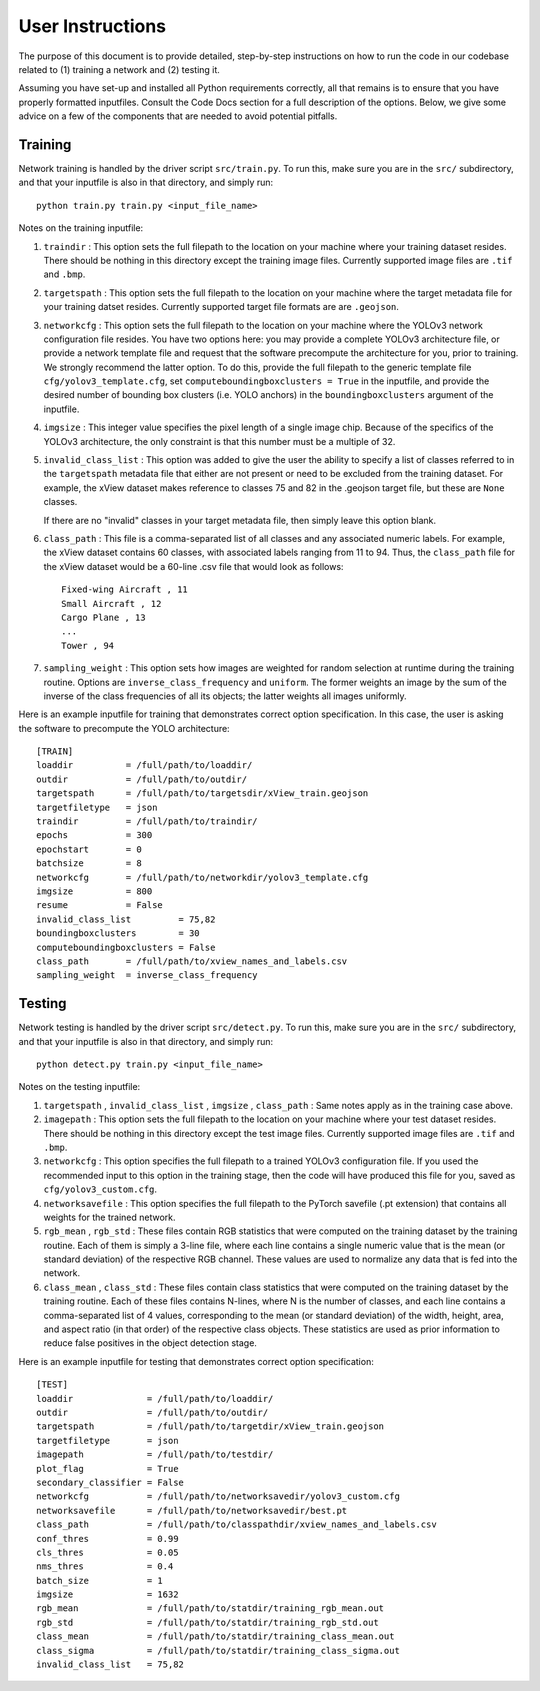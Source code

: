 User Instructions
=====================

The purpose of this document is to provide detailed, step-by-step
instructions on how to run the code in our codebase related to (1)
training a network and (2) testing it.

Assuming you have set-up and installed all Python requirements
correctly, all that remains is to ensure that you have properly
formatted inputfiles. Consult the Code Docs section for a full
description of the options. Below, we give some advice on a few of the
components that are needed to avoid potential pitfalls.


Training
---------------------

Network training is handled by the driver script ``src/train.py``. To
run this, make sure you are in the ``src/`` subdirectory, and that
your inputfile is also in that directory, and simply run::

  python train.py train.py <input_file_name>

Notes on the training inputfile:

#. ``traindir`` : This option sets the full filepath to the location on
   your machine where your training dataset resides. There should be
   nothing in this directory except the training image
   files. Currently supported image files are ``.tif`` and ``.bmp``.

#. ``targetspath`` : This option sets the full filepath to the
   location on your machine where the target metadata file for your
   training datset resides. Currently supported target file formats are 
   are ``.geojson``.

#. ``networkcfg`` : This option sets the full filepath to the location
   on your machine where the YOLOv3 network configuration file
   resides.  You have two options here: you may provide a complete
   YOLOv3 architecture file, or provide a network template file and
   request that the software precompute the architecture for you,
   prior to training.  We strongly recommend the latter option. To do
   this, provide the full filepath to the generic template file
   ``cfg/yolov3_template.cfg``, set ``computeboundingboxclusters =
   True`` in the inputfile, and provide the desired number of bounding
   box clusters (i.e. YOLO anchors) in the ``boundingboxclusters``
   argument of the inputfile.

#. ``imgsize`` : This integer value specifies the pixel length of a
   single image chip. Because of the specifics of the YOLOv3
   architecture, the only constraint is that this number must be a
   multiple of 32.

#. ``invalid_class_list`` : This option was added to give the user the
   ability to specify a list of classes referred to in the
   ``targetspath`` metadata file that either are not present or need
   to be excluded from the training dataset. For example, the xView
   dataset makes reference to classes 75 and 82 in the .geojson target
   file, but these are ``None`` classes.

   If there are no "invalid" classes in your target metadata file,
   then simply leave this option blank.

#. ``class_path`` : This file is a comma-separated list of all classes
   and any associated numeric labels. For example, the xView dataset
   contains 60 classes, with associated labels ranging from 11
   to 94. Thus, the ``class_path`` file for the xView dataset would be
   a 60-line .csv file that would look as follows::

     Fixed-wing Aircraft , 11
     Small Aircraft , 12
     Cargo Plane , 13
     ...
     Tower , 94

#. ``sampling_weight`` : This option sets how images are weighted for
   random selection at runtime during the training routine. Options
   are ``inverse_class_frequency`` and ``uniform``. The former weights
   an image by the sum of the inverse of the class frequencies of all
   its objects; the latter weights all images uniformly.

Here is an example inputfile for training that demonstrates correct
option specification. In this case, the user is asking the software to
precompute the YOLO architecture::

  [TRAIN]
  loaddir          = /full/path/to/loaddir/
  outdir           = /full/path/to/outdir/
  targetspath      = /full/path/to/targetsdir/xView_train.geojson
  targetfiletype   = json
  traindir         = /full/path/to/traindir/
  epochs           = 300
  epochstart       = 0
  batchsize        = 8
  networkcfg       = /full/path/to/networkdir/yolov3_template.cfg
  imgsize          = 800
  resume           = False
  invalid_class_list         = 75,82
  boundingboxclusters        = 30
  computeboundingboxclusters = False
  class_path       = /full/path/to/xview_names_and_labels.csv
  sampling_weight  = inverse_class_frequency

Testing
---------------------

Network testing is handled by the driver script ``src/detect.py``. To
run this, make sure you are in the ``src/`` subdirectory, and that
your inputfile is also in that directory, and simply run::

  python detect.py train.py <input_file_name>

Notes on the testing inputfile:

#. ``targetspath`` , ``invalid_class_list`` , ``imgsize`` ,
   ``class_path`` : Same notes apply as in the training case above.

#. ``imagepath`` : This option sets the full filepath to the location
   on your machine where your test dataset resides. There should be
   nothing in this directory except the test image files. Currently
   supported image files are ``.tif`` and ``.bmp``.

#. ``networkcfg`` : This option specifies the full filepath to a
   trained YOLOv3 configuration file. If you used the recommended
   input to this option in the training stage, then the code will have
   produced this file for you, saved as ``cfg/yolov3_custom.cfg``.

#. ``networksavefile`` : This option specifies the full filepath to
   the PyTorch savefile (.pt extension) that contains all weights for
   the trained network.
     
#. ``rgb_mean`` , ``rgb_std`` : These files contain RGB statistics
   that were computed on the training dataset by the training
   routine. Each of them is simply a 3-line file, where each line
   contains a single numeric value that is the mean (or standard
   deviation) of the respective RGB channel. These values are used to
   normalize any data that is fed into the network.

#. ``class_mean`` , ``class_std`` : These files contain class
   statistics that were computed on the training dataset by the
   training routine. Each of these files contains N-lines, where N is
   the number of classes, and each line contains a comma-separated
   list of 4 values, corresponding to the mean (or standard deviation)
   of the width, height, area, and aspect ratio (in that order) of the
   respective class objects. These statistics are used as prior
   information to reduce false positives in the object detection
   stage.
   
Here is an example inputfile for testing that demonstrates correct
option specification::

  [TEST]
  loaddir              = /full/path/to/loaddir/
  outdir               = /full/path/to/outdir/
  targetspath          = /full/path/to/targetdir/xView_train.geojson
  targetfiletype       = json
  imagepath            = /full/path/to/testdir/
  plot_flag            = True
  secondary_classifier = False
  networkcfg           = /full/path/to/networksavedir/yolov3_custom.cfg
  networksavefile      = /full/path/to/networksavedir/best.pt
  class_path           = /full/path/to/classpathdir/xview_names_and_labels.csv
  conf_thres           = 0.99
  cls_thres            = 0.05
  nms_thres            = 0.4
  batch_size           = 1
  imgsize              = 1632
  rgb_mean             = /full/path/to/statdir/training_rgb_mean.out
  rgb_std              = /full/path/to/statdir/training_rgb_std.out
  class_mean           = /full/path/to/statdir/training_class_mean.out
  class_sigma          = /full/path/to/statdir/training_class_sigma.out
  invalid_class_list   = 75,82
